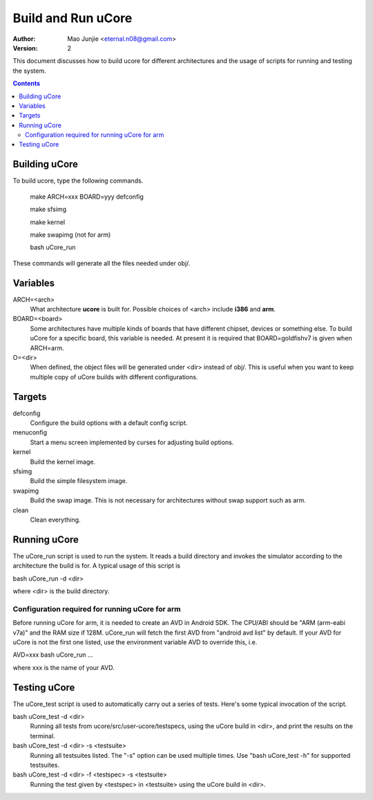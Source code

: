 ===================
Build and Run uCore
===================

:Author: Mao Junjie <eternal.n08@gmail.com>
:Version: $Revision: 2 $

This document discusses how to build ucore for different architectures and the usage of scripts for running and testing the system.

.. contents::

Building uCore
==============

To build ucore, type the following commands.

    make ARCH=xxx BOARD=yyy defconfig

    make sfsimg

    make kernel

    make swapimg (not for arm)

    bash uCore_run

These commands will generate all the files needed under obj/.

Variables
=========

ARCH=<arch>
  What architecture **ucore** is built for. Possible choices of <arch> include **i386** and **arm**.

BOARD=<board>
  Some architectures have multiple kinds of boards that have different chipset, devices or something else. To build uCore for a specific board, this variable is needed. At present it is required that BOARD=goldfishv7 is given when ARCH=arm.

O=<dir>
  When defined, the object files will be generated under <dir> instead of obj/. This is useful when you want to keep multiple copy of uCore builds with different configurations.

Targets
=======
defconfig
  Configure the build options with a default config script.

menuconfig
  Start a menu screen implemented by curses for adjusting build options.

kernel
  Build the kernel image.

sfsimg
  Build the simple filesystem image.

swapimg
  Build the swap image. This is not necessary for architectures without swap support such as arm.

clean
  Clean everything.

Running uCore
=============
The uCore_run script is used to run the system. It reads a build directory and invokes the simulator according to the architecture the build is for. A typical usage of this script is

bash uCore_run -d <dir>

where <dir> is the build directory.

Configuration required for running uCore for arm
------------------------------------------------

Before running uCore for arm, it is needed to create an AVD in Android SDK. The CPU/ABI should be "ARM (arm-eabi v7a)" and the RAM size if 128M. uCore_run will fetch the first AVD from "android avd list" by default. If your AVD for uCore is not the first one listed, use the environment variable AVD to override this, i.e.

AVD=xxx bash uCore_run ...

where xxx is the name of your AVD.

Testing uCore
=============
The uCore_test script is used to automatically carry out a series of tests. Here's some typical invocation of the script.

bash uCore_test -d <dir>
  Running all tests from ucore/src/user-ucore/testspecs, using the uCore build in <dir>, and print the results on the terminal.

bash uCore_test -d <dir> -s <testsuite>
  Running all testsuites listed. The "-s" option can be used multiple times. Use "bash uCore_test -h" for supported testsuites.

bash uCore_test -d <dir> -f <testspec> -s <testsuite>
  Running the test given by <testspec> in <testsuite> using the uCore build in <dir>.
